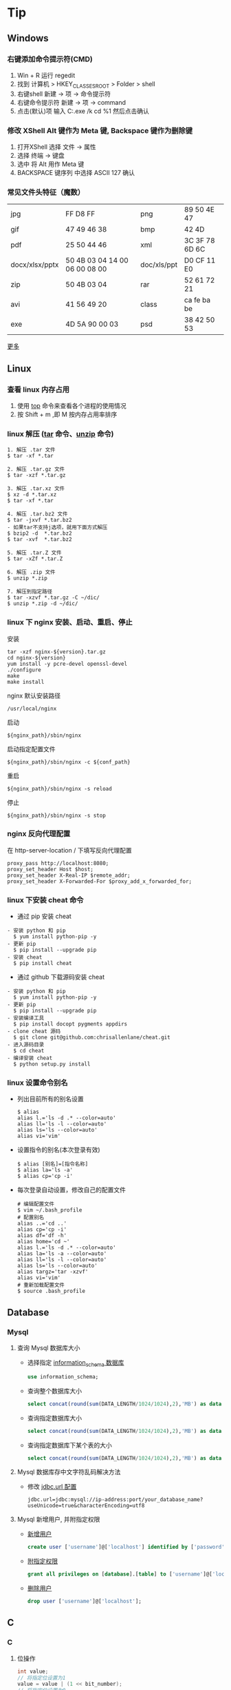 #+AUTHOR: [[http://blog.saisimon.net][Saisimon]]

#+BEGIN_HTML
<link rel="stylesheet" href="css/main.css" >
#+END_HTML

* Tip
** Windows
*** 右键添加命令提示符(CMD)
    1. Win + R 运行 regedit
    2. 找到 计算机 > HKEY_CLASSES_ROOT > Folder > shell
    3. 右键shell 新建 -> 项 -> 命令提示符
    4. 右键命令提示符 新建 -> 项 -> command
    5. 点击(默认)项 输入 C:\Windows\System32\cmd.exe /k cd %1 然后点击确认
*** 修改 XShell Alt 键作为 Meta 键, Backspace 键作为删除键
    1. 打开XShell 选择 文件 -> 属性
    2. 选择 终端 -> 键盘
    3. 选中 将 Alt 用作 Meta 键
    4. BACKSPACE 键序列 中选择 ASCII 127 确认
*** 常见文件头特征（魔数）
    | jpg            | FF D8 FF                      | png         | 89 50 4E 47    |
    | gif            | 47 49 46 38                   | bmp         | 42 4D          |
    | pdf            | 25 50 44 46                   | xml         | 3C 3F 78 6D 6C |
    | docx/xlsx/pptx | 50 4B 03 04 14 00 06 00 08 00 | doc/xls/ppt | D0 CF 11 E0    |
    | zip            | 50 4B 03 04                   | rar         | 52 61 72 21    |
    | avi            | 41 56 49 20                   | class       | ca fe ba be    |
    | exe            | 4D 5A 90 00 03                | psd         | 38 42 50 53    |
    [[https://en.wikipedia.org/wiki/Magic_number_(programming)][更多]]
** Linux
*** 查看 linux 内存占用
    1. 使用 [[http://man.linuxde.net/top][top]] 命令来查看各个进程的使用情况
    2. 按 Shift + m ,即 M 按内存占用率排序
*** linux 解压 ([[http://man.linuxde.net/tar][tar]] 命令、[[http://man.linuxde.net/unzip][unzip]] 命令)
    #+BEGIN_SRC
      1. 解压 .tar 文件
      $ tar -xf *.tar

      2. 解压 .tar.gz 文件
      $ tar -xzf *.tar.gz

      3. 解压 .tar.xz 文件
      $ xz -d *.tar.xz
      $ tar -xf *.tar

      4. 解压 .tar.bz2 文件 
      $ tar -jxvf *.tar.bz2
      - 如果tar不支持j选项，就用下面方式解压
      $ bzip2 -d  *.tar.bz2
      $ tar -xvf  *.tar.bz2

      5. 解压 .tar.Z 文件
      $ tar -xZf *.tar.Z

      6. 解压 .zip 文件
      $ unzip *.zip

      7. 解压到指定路径
      $ tar -xzvf *.tar.gz -C ~/dic/
      $ unzip *.zip -d ~/dic/
    #+END_SRC
*** linux 下 nginx 安装、启动、重启、停止
    安装
    #+BEGIN_SRC 
      tar -xzf nginx-${version}.tar.gz
      cd nginx-${version}
      yum install -y pcre-devel openssl-devel
      ./configure 
      make
      make install
    #+END_SRC
    nginx 默认安装路径 
    #+BEGIN_SRC 
      /usr/local/nginx
    #+END_SRC
    启动 
    #+BEGIN_SRC 
      ${nginx_path}/sbin/nginx
    #+END_SRC
    启动指定配置文件 
    #+BEGIN_SRC 
      ${nginx_path}/sbin/nginx -c ${conf_path}
    #+END_SRC
    重启 
    #+BEGIN_SRC 
      ${nginx_path}/sbin/nginx -s reload
    #+END_SRC
    停止 
    #+BEGIN_SRC 
      ${nginx_path}/sbin/nginx -s stop
    #+END_SRC
*** nginx 反向代理配置
    在 http-server-location / 下填写反向代理配置
    #+BEGIN_SRC
      proxy_pass http://localhost:8080;
      proxy_set_header Host $host;
      proxy_set_header X-Real-IP $remote_addr;
      proxy_set_header X-Forwarded-For $proxy_add_x_forwarded_for;
    #+END_SRC
*** linux 下安装 cheat 命令
    - 通过 pip 安装 cheat
    #+BEGIN_SRC 
    - 安装 python 和 pip
      $ yum install python-pip -y
    - 更新 pip
      $ pip install --upgrade pip
    - 安装 cheat
      $ pip install cheat
    #+END_SRC
    - 通过 github 下载源码安装 cheat
    #+BEGIN_SRC 
    - 安装 python 和 pip
      $ yum install python-pip -y
    - 更新 pip
      $ pip install --upgrade pip
    - 安装编译工具
      $ pip install docopt pygments appdirs
    - clone cheat 源码
      $ git clone git@github.com:chrisallenlane/cheat.git
    - 进入源码目录
      $ cd cheat
    - 编译安装 cheat
      $ python setup.py install
    #+END_SRC
*** linux 设置命令别名
    - 列出目前所有的别名设置
      #+BEGIN_SRC 
      $ alias
      alias l.='ls -d .* --color=auto'
      alias ll='ls -l --color=auto'
      alias ls='ls --color=auto'
      alias vi='vim'
      #+END_SRC
    - 设置指令的别名(本次登录有效)
      #+BEGIN_SRC 
      $ alias [别名]=[指令名称]
      $ alias la='ls -a'
      $ alias cp='cp -i'
      #+END_SRC
    - 每次登录自动设置，修改自己的配置文件
      #+BEGIN_SRC
      # 编辑配置文件
      $ vim ~/.bash_profile
      # 配置别名
      alias ..='cd ..'
      alias cp='cp -i'
      alias df='df -h'
      alias home='cd ~'
      alias l.='ls -d .* --color=auto'
      alias la='ls -a --color=auto'
      alias ll='ls -l --color=auto'
      alias ls='ls --color=auto'
      alias targz='tar -xzvf'
      alias vi='vim'
      # 重新加载配置文件
      $ source .bash_profile
      #+END_SRC

** Database
*** Mysql
**** 查询 Mysql 数据库大小
    - 选择指定 [[http://dev.mysql.com/doc/refman/5.7/en/tables-table.html][information_schema 数据库]]
      #+BEGIN_SRC sql
            use information_schema;
      #+END_SRC
    - 查询整个数据库大小
      #+BEGIN_SRC sql
            select concat(round(sum(DATA_LENGTH/1024/1024),2),'MB') as data from TABLES;
      #+END_SRC
    - 查询指定数据库大小
      #+BEGIN_SRC sql
            select concat(round(sum(DATA_LENGTH/1024/1024),2),'MB') as data from TABLES where table_schema='your_database_name';
      #+END_SRC
    - 查询指定数据库下某个表的大小
      #+BEGIN_SRC sql
            select concat(round(sum(DATA_LENGTH/1024/1024),2),'MB') as data from TABLES where table_schema='your_database_name' and table_name='your_table_name';
      #+END_SRC
**** Mysql 数据库存中文字符乱码解决方法
    - 修改 [[http://dev.mysql.com/doc/connector-j/5.1/en/connector-j-reference-configuration-properties.html][jdbc.url 配置]]
      #+BEGIN_SRC 
            jdbc.url=jdbc:mysql://ip-address:port/your_database_name?useUnicode=true&characterEncoding=utf8
      #+END_SRC
**** Mysql 新增用户, 并附指定权限
    - [[http://dev.mysql.com/doc/refman/5.7/en/adding-users.html][新增用户]]
      #+BEGIN_SRC sql
            create user ['username']@['localhost'] identified by ['password'];
      #+END_SRC
    - [[http://dev.mysql.com/doc/refman/5.7/en/adding-users.html][附指定权限]]
      #+BEGIN_SRC sql
            grant all privileges on [database].[table] to ['username']@['localhost'];
      #+END_SRC
    - [[http://dev.mysql.com/doc/refman/5.7/en/removing-users.html][删除用户]]
      #+BEGIN_SRC sql
            drop user ['username']@['localhost'];
      #+END_SRC
      
** C
*** C
**** 位操作
     #+BEGIN_SRC c
     int value;
     // 将指定位设置为1
     value = value | (1 << bit_number);
     // 将指定位设置为0
     value = value & ~ (1 << bit_number);
     // 判断指定位是否为1，为1时表达式结果为非零，0时表达式结果为0
     int flag = value & (1 << bit_number);
     if (flag) {
             printf("第%d位值为1", bit_number);
     } else {
             printf("第%d位值为0", bit_number);
     }
     #+END_SRC
** Java
*** Java
**** 操作 jar 包
     #+BEGIN_SRC 
     - 查看 jar 包中的内容
       $ jar -tf *.jar
     - 解压出 jar 包中的内容
       $ jar -xf *.jar
     #+END_SRC
**** byte 数组与 int 互转
     #+BEGIN_SRC java
     private int byteArrayToInt(byte[] bytes) {
         int value = 0;
         for (int i = 0; i < 4; i++) {
             int shift = (4 - 1 - i) * 8;
             value += (bytes[i] & 0x000000FF) << shift;
         }
         return value;
     }

     private byte[] intToByteArray(int i) {
         byte[] result = new byte[4];
         result[0] = (byte) ((i >> 24) & 0xFF);
         result[1] = (byte) ((i >> 16) & 0xFF);
         result[2] = (byte) ((i >> 8) & 0xFF);
         result[3] = (byte) (i & 0xFF);
         return result;
     }
     #+END_SRC
**** 倒序遍历 LinkedHashMap 集合
     #+BEGIN_SRC java
     Map<Integer, String> data = new LinkedHashMap<>();
     for (int i = 0; i < 5; i++) {
         data.put(i, "A" + i);
     }
     ListIterator<Map.Entry<Integer, String>> it = new ArrayList<>(data.entrySet()).listIterator(data.size());
     while (it.hasPrevious()) {
         Map.Entry<Integer, String> entry = it.previous();
         System.out.println("key : " + entry.getKey() + " value : " + entry.getValue());
     }
     #+END_SRC
**** 使用异或操作交换两个数字
     #+BEGIN_SRC java
     /**
       a = a ^ b;
       b = b ^ a;
       a = a ^ b;
     */
     private void swap(int[] nums, int a, int b) {
             nums[a] = nums[a] ^ nums[b];
             nums[b] = nums[b] ^ nums[a];
             nums[a] = nums[a] ^ nums[b];
     }
     #+END_SRC
**** 分页计算页数
     #+BEGIN_SRC java
     // 每页记录数
     int pageSize;
     // 总记录数
     int rowCount;
     // 页数
     int pageCount = (rowCount - 1) / pageSize + 1;
     #+END_SRC
**** 分割 Map
     #+BEGIN_SRC java
     /**
     ,* 当数据量较少时，该方法较全部遍历的效率要低
     ,* 当数据量较大且分割大小远小于总数据量时，该方法效率较高
     ,*/
     import com.google.common.base.Predicates;
     import com.google.common.collect.Maps;

     // map 为待分割 map 集合
     // 分割大小
     int size = 10000;
     // map 总大小
     int all = map.size();
     // 分割结果
     List<Map<String, Integer>> res = new ArrayList<>();
     // key 的 list 集合
     List<String> list = new ArrayList<>(map.keySet());
     // 遍历次数
     for (int j = 0; j < all / size; j++) {
             // Maps，Predicates 为 Google 的 guava 库中的类
             Map<String, Integer> subMap = Maps.filterKeys(map, Predicates.in(list.subList(j * size, (j + 1) * size)));
             res.add(subMap);
     }
     #+END_SRC
*** Web
**** 前端页面传中文字符乱码解决方法
    - 修改 [[https://docs.oracle.com/cd/E14571_01/web.1111/e13712/web_xml.htm#WBAPP515][web.xml]] 文件, 添加 [[http://docs.spring.io/spring/docs/4.3.0.BUILD-SNAPSHOT/javadoc-api/org/springframework/web/filter/CharacterEncodingFilter.html][CharacterEncodingFilter]] 
      #+BEGIN_SRC xml
          <filter>
              <filter-name>CharacterEncodingFilter</filter-name>
              <filter-class>org.springframework.web.filter.CharacterEncodingFilter</filter-class>
              <init-param>
                  <param-name>encoding</param-name>
                  <param-value>UTF-8</param-value>
              </init-param>
              <init-param>
                  <param-name>forceEncoding</param-name>
                  <param-value>true</param-value>
              </init-param>
          </filter>

          <filter-mapping>
                <filter-name>CharacterEncodingFilter</filter-name>
                <url-pattern>/*</url-pattern>
          </filter-mapping>
      #+END_SRC
    - filter 需要放在所有 filter 的前面才会生效
**** 常见 ContentType 与文件后缀名对应关系
     | 文件扩展名        | ContentType                                                       |
     |------------------+-------------------------------------------------------------------|
     | .html            | text/html                                                         |
     | .doc             | application/msword                                                |
     | .ppt             | application/vnd.ms-powerpoint                                     |
     | .xls             | application/vnd.ms-excel                                          |
     | .xlsx            | application/vnd.openxmlformats-officedocument.spreadsheetml.sheet |
     | .xml             | text/xml                                                          |
     | .txt             | text/plain                                                        |
     | .pdf             | application/pdf                                                   |
     | .jpeg            | image/jpeg                                                        |
     | .js              | application/x-javascript                                          |
     | .css             | text/css                                                          |
     | .*(未知二进制流)  | application/octet-stream                                          |
     [[http://tool.oschina.net/commons][更多]]
**** xpath 基础
     #+BEGIN_SRC java
     /*
         <body>
           <div>
             <ul id="meun">
               <li class="sub_meun" name="food"></li>
               <li class="sub_meun" name="phone">
                 <p>// Phone</p>
                  <span>
                    <a>    go   </a>
                  <span>
                </li>
                <li class="sub_meun" name="ring"></li>
              </ul>
            </div>
          </body>
          选取内容为 go 的 a 标签‘
      */
     String xpath = "//ul[@id='meun']/li[@class='sub_meun' and @name='phone']/p/parent::li/span/a[normalize-space(text())='go']";
     #+END_SRC
     [[http://www.zvon.org/xxl/XPathTutorial/General_chi/examples.html][XPath 教程]]
*** Maven
**** Maven 基本操作
     #+BEGIN_SRC
     - 创建Maven的普通java项目
       $ mvn archetype:create -DgroupId=[packageName] -DartifactId=[projectName]
     - 创建Maven的Web项目
       $ mvn archetype:create -DgroupId=[packageName] -DartifactId=[webappName] -DarchetypeArtfactId=maven-archetype-webapp
     - 编译源码
       $ mvn compile
     - 打包
       $ mvn package
     - 在本地Repository中安装jar
       $ mvn install
     - 清理项目
       $ mvn clean
     - 生成eclipse/idea项目
       $ mvn eclipse:eclipse
       $ mvn idea:idea
     - 生成站点信息
       $ mvn site
     #+END_SRC
**** Maven 跳单元测试
    - 跳过单元测试
      #+BEGIN_SRC 
        $ mvn install -Dmaven.test.skip=true
      #+END_SRC
**** Maven 指定编译版本
    - 添加编译插件
      #+BEGIN_SRC xml
      <build>
        <plugins>
          <plugin>
            <groupId>org.apache.maven.plugins</groupId>
            <artifactId>maven-compiler-plugin</artifactId>
            <version>3.5.1</version>
            <configuration>  
              <source>1.X</source>  
              <target>1.X</target>  
              <encoding>UTF-8</encoding>  
            </configuration>  
          </plugin>
        </plugins>
      </build> 
      #+END_SRC
**** pom.xml 文件 - Missing artifact jdk.tools:jdk.tools:jar:1.x
     - pom 文件添加 tools 依赖
     #+BEGIN_SRC 
       <dependency>
			<groupId>jdk.tools</groupId>
			<artifactId>jdk.tools</artifactId>
			<version>1.x</version>
			<scope>system</scope>
    		<systemPath>${JAVA_HOME}/lib/tools.jar</systemPath>
	  </dependency>
     #+END_SRC
*** Tomcat
**** 导入 Web 项目，Tomcat 无法添加部署问题 - Tomcat version X.0 only supports J2EE 1.2, 1.3, 1.4, and Java EE X...
     - 其主要原因为当前 Tomcat 版本与该 Web 项目的Web版本不兼容，Tomcat 6支持 Web 2.5及以下版本，tomcat 7支持 Web 3.0及以下版本
     - 在 Eclipse 中：Project -> Properties -> Project Facets -> Dynamic Web Module，检查 Web 项目的Web版本
     1. Eclipse 环境下的修改方法为：项目根目录找到 .setting 文件夹中的 org.eclipse.wst.common.project.facet.core.xml 文件，修改其中 jst.web 的 version 的值至当前 Tomcat 支持的版本
     2. 更新 Tomcat 版本，使其与 Web 版本兼容
**** 配置从根目录访问 Tomcat 下的 Web 项目
     #+BEGIN_SRC xml
     <!-- docBase为webapp的路径 path为发布的路径，根目录访问这里留空  -->
     <!-- Context 标签配置在 Tomcat 目录下 conf 文件里的 Server.xml 配置文件中  -->
     <Server>
       <Service>
         <Engine>
           <Host>
             <Context docBase="[webapp_path]" path="" reloadable="true"/>
           </Host>
         </Engine>
       </Service>
     </Server>
     #+END_SRC
**** eclipse 中 Web 项目配置根目录访问
     - 修改 Web 项目的 Context Path
     1. 打开 web project folder >> .setting >> org.eclipse.wst.common.component 文件
     2. 编辑该文件，修改其中 content-root 属性为空值
     #+BEGIN_SRC xml
     <project-modules id="moduleCoreId" project-version="1.5.0">
         <wb-module deploy-name="webapp">
             ...
             <property name="context-root" value=""/>
         </wb-module>
     </project-modules>
     #+END_SRC
*** JNI
**** 使用 javah 生成头文件问题 - Error: Could not find class file for "X"
     #+BEGIN_SRC
     - HelloWorld.class 在 net.saisimon.jni 包中
       $ javah HelloWorld
       Error: Could not find class file for 'HelloWorld'.
     - HelloWorld 在 Java 包中，需要到包的根目录执行 javah 命令
       $ cd ../../../
       $ javah net.saisimon.jni.HelloWorld
     - 即可生成头文件 net_saisimon_jni_HelloWorld.h
     #+END_SRC
*** 多线程
**** 统计所有线程消耗的总时间
     #+BEGIN_SRC java
     package net.saisimon.test

     import java.util.concurrent.CountDownLatch;
     import java.util.concurrent.ExecutorService;
     import java.util.concurrent.Executors;

     import org.apache.commons.codec.digest.DigestUtils;

     public class Test implements Runnable {
         
         volatile int vote = 0;
         CountDownLatch cdl = new CountDownLatch(5);
             
         @Override
         public void run() {
             parse();
             // 递减计数器
             cdl.countDown();
         }

         public void parse() {
             while (vote < 10) {
                 int x = 0;
                 int v = vote;
                 vote++;
                 String tmp = "Saisimon" + v + x;
                 String md5 = DigestUtils.md5Hex(tmp);
                 while (!md5.startsWith("000000")) {
                     x++;
                     tmp = "Saisimon" + v + x;
                     md5 = DigestUtils.md5Hex(tmp);
                 }
                 System.out.println("thread : " + Thread.currentThread().getName() + " , vote : " + v + " , x : " + x);
             }
         }

         public static void main(String[] args) {
             Test t = new Test();
             long start = System.currentTimeMillis();
             ExecutorService es = Executors.newFixedThreadPool(5);
             for (int i = 0; i < 5; i++) {
                 es.execute(t);
             }
             es.shutdown();
             try {
                 // 计数器减至零时，await 会被执行
                 p.cdl.await();
             } catch (InterruptedException e) {
                 e.printStackTrace();
             }
             System.out.println("多线程耗时:" + (System.currentTimeMillis() - start));
         }
     }
     #+END_SRC
*** Solr
**** Solr 导入 csv 文件数据
     #+BEGIN_SRC 
       http://localhost:8983/solr/item/update?commit=true&stream.file=d:/tmp/solr_data.csv&stream.contentType=application/csv
     #+END_SRC
*** Eclipse
**** 显示 Eclipse 内存堆占用条，手动 GC
     - 修改配置文件 {workspaceHome}/.metadata/.plugins/org.eclipse.core.runtime/.settings/org.eclipse.ui.prefs 
     #+BEGIN_SRC 
       SHOW_MEMORY_MONITOR=true
     #+END_SRC
**** 修改 Eclipse 格式化代码自动换行
     Project - Properties - Java Code Style - Formatter - Enable project specific settings - 新建一个配置 - Line Wrapping - 设置 Maximum line width
**** Eclipse console 控制台 log4j 日志支持多种颜色
     - 在 Eclipse Marketplace 安装 ANSI Escape in Console 插件 
     - 下载 [[https://github.com/mihnita/java-color-loggers/releases/download/v1.0.4.1/color-loggers-1.0.4.1.jar][java-color-loggers.jar]] 包，并加入到 build path 中
     - 在 log4j.properties 文件中添加如下代码
     #+BEGIN_SRC
         log4j.appender.CONSOLE=com.colorlog.log4j.AnsiColorConsoleAppender
         
         # You can change the default colors  
         # log4j.appender.CONSOLE.FatalColour={esc}[1;35m  
         # log4j.appender.CONSOLE.ErrorColour={esc}[0;31m  
         # log4j.appender.CONSOLE.WarnColour ={esc}[0;33m  
         # log4j.appender.CONSOLE.InfoColour ={esc}[1;32m  
         # log4j.appender.CONSOLE.DebugColour={esc}[1;36m  
         # log4j.appender.CONSOLE.TraceColour={esc}[1;30m
     #+END_SRC
** Python
*** SCons
**** CentOS 下编译安装 SCons
     #+BEGIN_SRC
     - 确定系统中安装了 Python
       $ python -V
       Python 2.6.6
     - 方式一: 使用 yum 安装 SCons
       $ yum install scons
     - 方式二: 使用安装包安装 SCons
       - 去官网下载 SCons 安装包，解压
       $ tar -xzvf scons-2.4.1.tar.gz
       - 编译安装，默认安装路径 /usr/lib/scons-2.4.1
       $ python setup.py install [--prefix=/xx/xx]
     - 查看版本号
       $ scons -v
     #+END_SRC

** JavaScript
*** JavaScript
**** JavaScript 类型判断
    - 是否为数字
      #+BEGIN_SRC javascript
      function isNumber(obj) {
          return obj === +obj;
      }
      #+END_SRC
    - 是否为字符串
      #+BEGIN_SRC javascript
      function isString(obj) {
          return obj === obj + '';
      }
      #+END_SRC
    - 是否为布尔类型
      #+BEGIN_SRC javascript
      function isBoolean(obj) {
          return obj === !!obj;
      }
      #+END_SRC
**** JavaScript 首字母大写
     #+BEGIN_SRC javascript
     function toCapitalizeCase(str) {
         if (!str || str.length === 0) {
             return str;
         }
         if (str.length == 1) {
             return str.toUpperCase();
         } else {
             return str[0].toUpperCase() + str.substring(1);
         }
     }
     #+END_SRC
*** JQuery
**** JQuery 与 Prototype 中 $ 符号冲突解决方法
    - JQuery 在 prototype 之后引入，即：
      #+BEGIN_SRC xml
      <script src="prototype.js" type="text/javascript"/> 
      <script src="jquery.js" type="text/javascript"/>
      #+END_SRC
      #+BEGIN_SRC javascript
      // 改变 JQuery 的选择标识符，将 $ 的控制权交还给 Prototype 。
      var jq = JQuery.noConflict();
      // 使用 JQuery 选择器的方式改为如下：
      jq("#id").text();
      #+END_SRC
    - JQuery 在 prototype 之前引入，即：
      #+BEGIN_SRC xml
      <script src="jquery.js" type="text/javascript"/> 
      <script src="prototype.js" type="text/javascript"/>
      #+END_SRC
      #+BEGIN_SRC javascript
      // 这种情况 $ 为 Prototype 中定义的标识符，要想使用 JQuery 的选择器，需用如下形式：
      JQuery("#id").text();
      #+END_SRC
    - 通用解决方案，不管引入的先后顺序：
      #+BEGIN_SRC javascript
      // JQuery 放弃 $ 所有权
      JQuery.noConflict();
      (function($){ 
              .....
              //此时在这个语句块中使用的都是 JQuery 中定义的 $
              $('#id').text(); 
      })(JQuery)
      #+END_SRC

**** JQuery 获取 url 参数
    #+BEGIN_SRC javascript
    $.extend({
        getUrlVars: function(){
            var vars = [], hash;
            var hashes = window.location.href.slice(window.location.href.indexOf('?') + 1).split('&');
            for(var i = 0; i < hashes.length; i++) {
                hash = hashes[i].split('=');
                vars.push(hash[0]);
                vars[hash[0]] = hash[1];
            }
            return vars;
        },
        getUrlVar: function(name){
            return $.getUrlVars()[name];
        }
    });

    // 调用方法
    $(document).ready(function() {
        var args = $.getUrlVars();
        var arg1 = $.getUrlVar('argName1');
        var arg2 = $.getUrlVar('argName2');
    });
    #+END_SRC
*** Prototype
**** Prototype 获取 select 选择框中选中文本
     #+BEGIN_SRC javascript
     // 选择框中选中文本的下标
     var idx = $(id).selectedIndex;
     // 获取文本
     var text = $(id).options[idx].text.strip();
     #+END_SRC

** Emacs
*** 安装 Emacs 时，error: The required function `tputs' was not found in any library
    - 缺少 libncurses-dev 包
    #+BEGIN_SRC 
    $ yum install libncurses-dev -y
    或
    $ apt-get install libncurses-dev
    #+END_SRC
   
** Git
*** Git 基本操作
    #+BEGIN_SRC 
    - 初始化
      $ git init
    - clone别人的库
      $ git clone ssh://user@domain.com/repo.git
    - 查看库的状态
      $ git status
    - 查看工作区与暂存区文件的修改
      $ git diff
    - 添加文件到暂存区
      $ git add .
    - 提交文件到本地库
      $ git commit
    - 提交历史纪录
      $ git log
    - 查看库的分支
      $ git branch
    - 切换分支
      $ git checkout <branch>
    - 将本地库推送至远程库中
      $ git push <remote> <branch>
    - 将指定分支合并至当前分支
      $ git merge <branch>
    #+END_SRC
*** 更新 .gitignore 后，清理 Git 仓库
    #+BEGIN_SRC 
    - 清理暂存区的文件
      $ git rm -r --cached .
    - 添加所有文件
      $ git add .
    - 提交
      $ git commit -m ".gitignore is now working"
    #+END_SRC
*** Git 在 push 之前撤回最近一次 commit 命令
    #+BEGIN_SRC 
      $ git reset --soft HEAD^
    #+END_SRC
*** 修改 Git 别名
    - 修改 .gitconfig 文件中[alias]属性
       #+BEGIN_SRC 
         $ vi ~/.gitconfig
           [alias]
               st = status
               ci = commit
               co = checkout
               br = branch
       #+END_SRC
    - 使用 git config --global alias.[alias-name] [operation-name]
       #+BEGIN_SRC 
         # 表示将 st 作为 status 的别名，可以直接使用 git st 命令
         $ git config --global alias.st status
       #+END_SRC
*** Git 推送代码
    #+BEGIN_SRC
    - 首次推送，添加远程代码库至配置
      $ git remote add tip https://github.com/Saisimon/tip.git
    - 推送代码至远程代码库
      $ git push tip master
    - 输入账号密码进行确认
    #+END_SRC
*** Git 拉取代码
    #+BEGIN_SRC
    - 暂存工作区
     $ git stash
    - 拉取远程代码
     $ git pull origin master
    - 还原最近一次工作区的内容
     $ git stash pop
    - 出现冲突时，解决冲突提交即可
    #+END_SRC
*** 添加新 ssh_key 至 Github
    #+BEGIN_SRC
    - 检查是否存在 .ssh 文件夹
      $ cd ~/.ssh
    - 生成 ssh_key
      $ ssh-keygen -t rsa -C "youremail@email.com"
    - 输入密码
    - 启动 ssh-agent
      $ eval "$(ssh-agent -s)"
    - 添加 ssh_key 到 ssh-agent
      $ ssh-add ~/.ssh/id_rsa
    - 将 id_rsa.pub 中的key添加进 Github 中
      github >> Settings >> SSH and GPG keys >> new SSH key
    - 测试联通性
      $ ssh git@github.com
      Hi Saisimon! You've successfully authenticated, but GitHub does not provide shell access.
      Connection to github.com closed.
    #+END_SRC
*** Git status 输出中文为 UNICODE 解决方法
    - 修改 git config 属性
      #+BEGIN_SRC
        $ git config --global core.quotepath false
      #+END_SRC
    - 修改修改 git 配置文件
      #+BEGIN_SRC
        $ vi ~/.gitconfig
          [core]
              quotepath = false
      #+END_SRC
*** Git push 时，fatal: Authentication failed
    - 修改 remote 地址
      #+BEGIN_SRC
         $ git remote set-url origin <ssh url>
      #+END_SRC